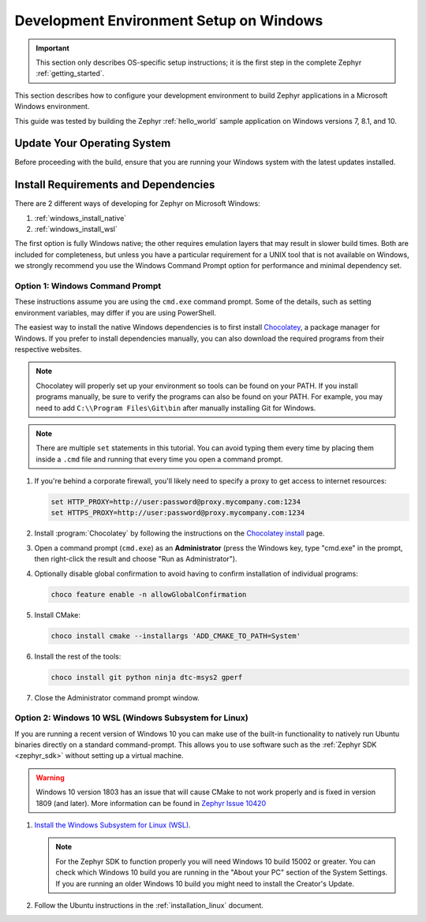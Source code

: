 .. _installing_zephyr_win:

Development Environment Setup on Windows
########################################

.. important::

   This section only describes OS-specific setup instructions; it is the first step in the
   complete Zephyr :ref:`getting_started`.

This section describes how to configure your development environment
to build Zephyr applications in a Microsoft Windows environment.

This guide was tested by building the Zephyr :ref:`hello_world` sample
application on Windows versions 7, 8.1, and 10.

Update Your Operating System
****************************

Before proceeding with the build, ensure that you are running your
Windows system with the latest updates installed.

.. _windows_requirements:

Install Requirements and Dependencies
*************************************

.. NOTE FOR DOCS AUTHORS: DO NOT PUT DOCUMENTATION BUILD DEPENDENCIES HERE.

   This section is for dependencies to build Zephyr binaries, *NOT* this
   documentation. If you need to add a dependency only required for building
   the docs, add it to doc/README.rst. (This change was made following the
   introduction of LaTeX->PDF support for the docs, as the texlive footprint is
   massive and not needed by users not building PDF documentation.)

There are 2 different ways of developing for Zephyr on Microsoft Windows:

#. :ref:`windows_install_native`
#. :ref:`windows_install_wsl`

The first option is fully Windows native; the other requires emulation layers
that may result in slower build times. Both are included for completeness,
but unless you have a particular requirement for a UNIX tool that is not
available on Windows, we strongly recommend you use the Windows Command Prompt
option for performance and minimal dependency set.

.. _windows_install_native:

Option 1: Windows Command Prompt
================================

These instructions assume you are using the ``cmd.exe`` command prompt. Some of
the details, such as setting environment variables, may differ if you are using
PowerShell.

The easiest way to install the native Windows dependencies is to first install
`Chocolatey`_, a package manager for Windows.  If you prefer to install
dependencies manually, you can also download the required programs from their
respective websites.

.. note::
   Chocolatey will properly set up your environment so tools can be
   found on your PATH.  If you install programs manually, be sure to
   verify the programs can also be found on your PATH.  For example,
   you may need to add ``C:\\Program Files\Git\bin`` after manually
   installing Git for Windows.

.. note::
   There are multiple ``set`` statements in this tutorial. You can avoid
   typing them every time by placing them inside a ``.cmd`` file and
   running that every time you open a command prompt.

#. If you're behind a corporate firewall, you'll likely need to specify a
   proxy to get access to internet resources:

   .. code-block:: console

      set HTTP_PROXY=http://user:password@proxy.mycompany.com:1234
      set HTTPS_PROXY=http://user:password@proxy.mycompany.com:1234

#. Install :program:`Chocolatey` by following the instructions on the
   `Chocolatey install`_ page.

#. Open a command prompt (``cmd.exe``) as an **Administrator** (press the
   Windows key, type "cmd.exe" in the prompt, then right-click the result and
   choose "Run as Administrator").

#. Optionally disable global confirmation to avoid having to confirm
   installation of individual programs:

   .. code-block:: console

      choco feature enable -n allowGlobalConfirmation

#. Install CMake:

   .. code-block:: console

      choco install cmake --installargs 'ADD_CMAKE_TO_PATH=System'

#. Install the rest of the tools:

   .. code-block:: console

      choco install git python ninja dtc-msys2 gperf

#. Close the Administrator command prompt window.

.. NOTE FOR DOCS AUTHORS: as a reminder, do *NOT* put dependencies for building
   the documentation itself here.

.. _windows_install_wsl:

Option 2: Windows 10 WSL (Windows Subsystem for Linux)
======================================================

If you are running a recent version of Windows 10 you can make use of the
built-in functionality to natively run Ubuntu binaries directly on a standard
command-prompt. This allows you to use software such as the :ref:`Zephyr SDK
<zephyr_sdk>` without setting up a virtual machine.

.. warning::
      Windows 10 version 1803 has an issue that will cause CMake to not work
      properly and is fixed in version 1809 (and later).
      More information can be found in `Zephyr Issue 10420`_

#. `Install the Windows Subsystem for Linux (WSL)`_.

   .. note::
         For the Zephyr SDK to function properly you will need Windows 10
         build 15002 or greater. You can check which Windows 10 build you are
         running in the "About your PC" section of the System Settings.
         If you are running an older Windows 10 build you might need to install
         the Creator's Update.

#. Follow the Ubuntu instructions in the :ref:`installation_linux` document.

.. NOTE FOR DOCS AUTHORS: as a reminder, do *NOT* put dependencies for building
   the documentation itself here.

.. _Chocolatey: https://chocolatey.org/
.. _Chocolatey install: https://chocolatey.org/install
.. _Install the Windows Subsystem for Linux (WSL): https://msdn.microsoft.com/en-us/commandline/wsl/install_guide
.. _Zephyr Issue 10420: https://github.com/zephyrproject-rtos/zephyr/issues/10420
